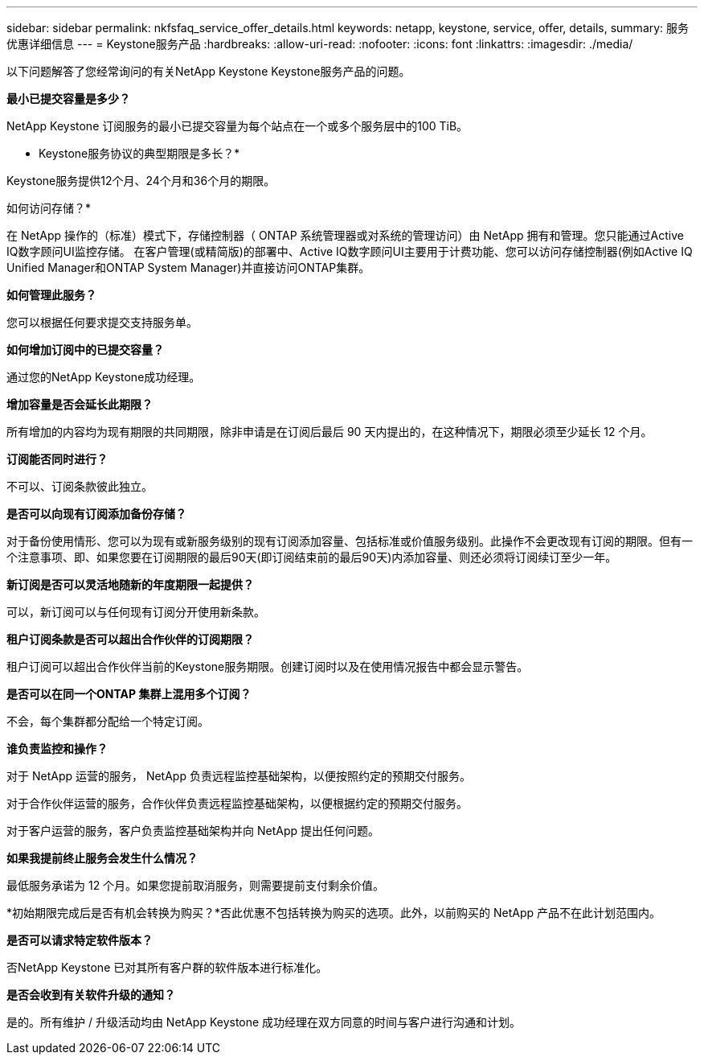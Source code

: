 ---
sidebar: sidebar 
permalink: nkfsfaq_service_offer_details.html 
keywords: netapp, keystone, service, offer, details, 
summary: 服务优惠详细信息 
---
= Keystone服务产品
:hardbreaks:
:allow-uri-read: 
:nofooter: 
:icons: font
:linkattrs: 
:imagesdir: ./media/


[role="lead"]
以下问题解答了您经常询问的有关NetApp Keystone Keystone服务产品的问题。

*最小已提交容量是多少？*

NetApp Keystone 订阅服务的最小已提交容量为每个站点在一个或多个服务层中的100 TiB。

* Keystone服务协议的典型期限是多长？*

Keystone服务提供12个月、24个月和36个月的期限。

如何访问存储？*

在 NetApp 操作的（标准）模式下，存储控制器（ ONTAP 系统管理器或对系统的管理访问）由 NetApp 拥有和管理。您只能通过Active IQ数字顾问UI监控存储。
在客户管理(或精简版)的部署中、Active IQ数字顾问UI主要用于计费功能、您可以访问存储控制器(例如Active IQ Unified Manager和ONTAP System Manager)并直接访问ONTAP集群。

*如何管理此服务？*

您可以根据任何要求提交支持服务单。

*如何增加订阅中的已提交容量？*

通过您的NetApp Keystone成功经理。

*增加容量是否会延长此期限？*

所有增加的内容均为现有期限的共同期限，除非申请是在订阅后最后 90 天内提出的，在这种情况下，期限必须至少延长 12 个月。

*订阅能否同时进行？*

不可以、订阅条款彼此独立。

*是否可以向现有订阅添加备份存储？*

对于备份使用情形、您可以为现有或新服务级别的现有订阅添加容量、包括标准或价值服务级别。此操作不会更改现有订阅的期限。但有一个注意事项、即、如果您要在订阅期限的最后90天(即订阅结束前的最后90天)内添加容量、则还必须将订阅续订至少一年。

*新订阅是否可以灵活地随新的年度期限一起提供？*

可以，新订阅可以与任何现有订阅分开使用新条款。

*租户订阅条款是否可以超出合作伙伴的订阅期限？*

租户订阅可以超出合作伙伴当前的Keystone服务期限。创建订阅时以及在使用情况报告中都会显示警告。

*是否可以在同一个ONTAP 集群上混用多个订阅？*

不会，每个集群都分配给一个特定订阅。

*谁负责监控和操作？*

对于 NetApp 运营的服务， NetApp 负责远程监控基础架构，以便按照约定的预期交付服务。

对于合作伙伴运营的服务，合作伙伴负责远程监控基础架构，以便根据约定的预期交付服务。

对于客户运营的服务，客户负责监控基础架构并向 NetApp 提出任何问题。

*如果我提前终止服务会发生什么情况？*

最低服务承诺为 12 个月。如果您提前取消服务，则需要提前支付剩余价值。

*初始期限完成后是否有机会转换为购买？*否此优惠不包括转换为购买的选项。此外，以前购买的 NetApp 产品不在此计划范围内。

*是否可以请求特定软件版本？*

否NetApp Keystone 已对其所有客户群的软件版本进行标准化。

*是否会收到有关软件升级的通知？*

是的。所有维护 / 升级活动均由 NetApp Keystone 成功经理在双方同意的时间与客户进行沟通和计划。
